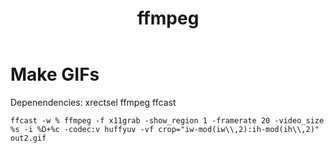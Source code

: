 #+title: ffmpeg

* Make GIFs
Depenendencies: xrectsel ffmpeg ffcast
#+begin_src shell
  ffcast -w % ffmpeg -f x11grab -show_region 1 -framerate 20 -video_size %s -i %D+%c -codec:v huffyuv -vf crop="iw-mod(iw\\,2):ih-mod(ih\\,2)" out2.gif
#+end_src

